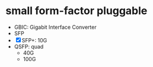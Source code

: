 * small form-factor pluggable

- GBIC: Gigabit Interface Converter
- SFP
- [X] SFP+: 10G
- QSFP: quad
  - 40G
  - 100G
